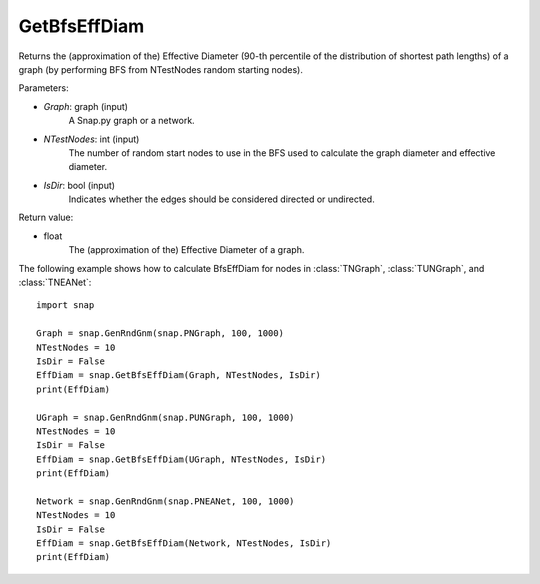 GetBfsEffDiam
'''''''''''''

.. function:: GetBfsEffDiam(Graph, NTestNodes, IsDir=False) 

Returns the (approximation of the) Effective Diameter (90-th percentile of the distribution of shortest path lengths) of a graph (by performing BFS from NTestNodes random starting nodes).

Parameters:

- *Graph*: graph (input)
    A Snap.py graph or a network.

- *NTestNodes*: int (input)
    The number of random start nodes to use in the BFS used to calculate the graph diameter and effective diameter.

- *IsDir*: bool (input)
    Indicates whether the edges should be considered directed or undirected.

Return value:

- float
    The (approximation of the) Effective Diameter of a graph.

The following example shows how to calculate BfsEffDiam for nodes in
:class:`TNGraph`, :class:`TUNGraph`, and :class:`TNEANet`::

    import snap

    Graph = snap.GenRndGnm(snap.PNGraph, 100, 1000)
    NTestNodes = 10
    IsDir = False
    EffDiam = snap.GetBfsEffDiam(Graph, NTestNodes, IsDir)
    print(EffDiam)

    UGraph = snap.GenRndGnm(snap.PUNGraph, 100, 1000)
    NTestNodes = 10
    IsDir = False
    EffDiam = snap.GetBfsEffDiam(UGraph, NTestNodes, IsDir)
    print(EffDiam)

    Network = snap.GenRndGnm(snap.PNEANet, 100, 1000)
    NTestNodes = 10
    IsDir = False
    EffDiam = snap.GetBfsEffDiam(Network, NTestNodes, IsDir)
    print(EffDiam)

